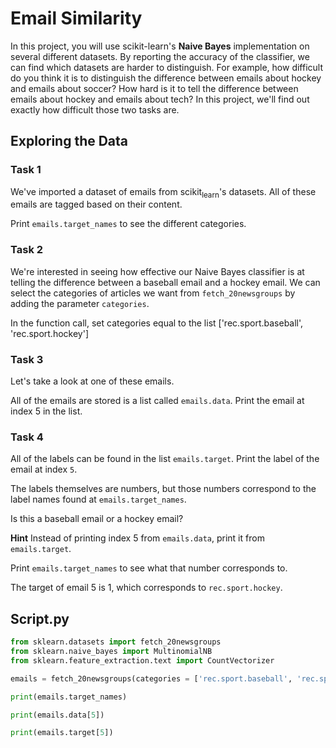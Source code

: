 
* Email Similarity
In this project, you will use scikit-learn's  *Naive Bayes* implementation on several different datasets. By reporting the accuracy of the classifier, we can find which datasets are harder to distinguish. For example, how difficult do you think it is to distinguish the difference between emails about hockey and emails about soccer? How hard is it to tell the difference between emails about hockey and emails about tech? In this project, we'll find out exactly how difficult those two tasks are.

** Exploring the Data

*** Task 1
We've imported a dataset of emails from scikit_learn's datasets. All of these emails are tagged based on their content.

Print ~emails.target_names~ to see the different categories.

*** Task 2
We're interested in seeing how effective our Naive Bayes classifier is at telling the difference between a baseball email and a hockey email. We can select the categories of articles we want from ~fetch_20newsgroups~ by adding the parameter ~categories~.

In the function call, set categories equal to the list ['rec.sport.baseball', 'rec.sport.hockey']

*** Task 3
Let's take a look at one of these emails.

All of the emails are stored is a list called ~emails.data~. Print the email at index 5 in the list.

*** Task 4
All of the labels can be found in the list ~emails.target~. Print the label of the email at index ~5~.

The labels themselves are numbers, but those numbers correspond to the label names found at ~emails.target_names~.

Is this a baseball email or a hockey email?

*Hint*
Instead of printing index 5 from ~emails.data~, print it from ~emails.target~.

Print ~emails.target_names~ to see what that number corresponds to.

The target of email 5 is 1, which corresponds to ~rec.sport.hockey~.

** Script.py

#+begin_src python :results output
  from sklearn.datasets import fetch_20newsgroups
  from sklearn.naive_bayes import MultinomialNB
  from sklearn.feature_extraction.text import CountVectorizer

  emails = fetch_20newsgroups(categories = ['rec.sport.baseball', 'rec.sport.hockey'])

  print(emails.target_names)

  print(emails.data[5])

  print(emails.target[5])

#+end_src

#+RESULTS:
: ['rec.sport.baseball', 'rec.sport.hockey']
: 1
